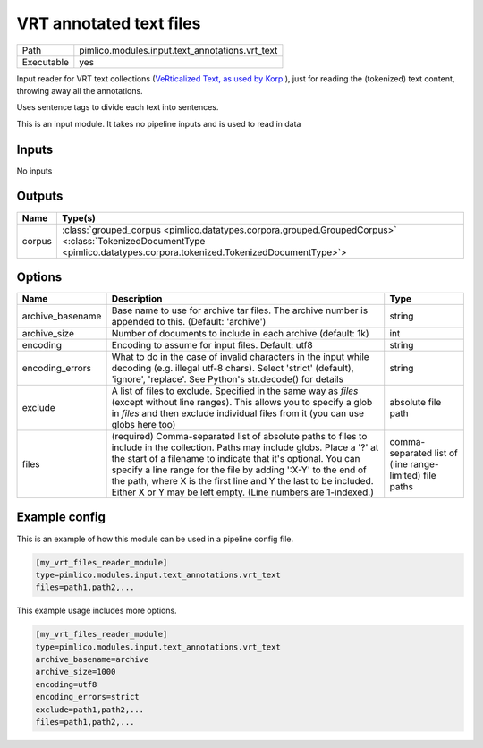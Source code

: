 VRT annotated text files
~~~~~~~~~~~~~~~~~~~~~~~~

.. py:module:: pimlico.modules.input.text_annotations.vrt_text

+------------+-------------------------------------------------+
| Path       | pimlico.modules.input.text_annotations.vrt_text |
+------------+-------------------------------------------------+
| Executable | yes                                             |
+------------+-------------------------------------------------+

Input reader for VRT text collections (`VeRticalized Text, as used by Korp:
<https://www.kielipankki.fi/development/korp/corpus-input-format/#VRT_file_format>`_), just for
reading the (tokenized) text content, throwing away all the annotations.

Uses sentence tags to divide each text into sentences.


.. seealso::

   :mod:`pimlico.modules.input.text_annotations.vrt`:
      Reading VRT files with all their annotations

.. todo::

   Update to new datatypes system and add test pipeline

.. todo::

   Currently skipped from module doc generator, until updated


This is an input module. It takes no pipeline inputs and is used to read in data

Inputs
======

No inputs

Outputs
=======

+--------+------------------------------------------------------------------------------------------------------------------------------------------------------------------------+
| Name   | Type(s)                                                                                                                                                                |
+========+========================================================================================================================================================================+
| corpus | :class:`grouped_corpus <pimlico.datatypes.corpora.grouped.GroupedCorpus>` <:class:`TokenizedDocumentType <pimlico.datatypes.corpora.tokenized.TokenizedDocumentType>`> |
+--------+------------------------------------------------------------------------------------------------------------------------------------------------------------------------+


Options
=======

+------------------+-----------------------------------------------------------------------------------------------------------------------------------------------------------------------------------------------------------------------------------------------------------------------------------------------------------------------------------------------------------------------------------------------------+---------------------------------------------------------+
| Name             | Description                                                                                                                                                                                                                                                                                                                                                                                         | Type                                                    |
+==================+=====================================================================================================================================================================================================================================================================================================================================================================================================+=========================================================+
| archive_basename | Base name to use for archive tar files. The archive number is appended to this. (Default: 'archive')                                                                                                                                                                                                                                                                                                | string                                                  |
+------------------+-----------------------------------------------------------------------------------------------------------------------------------------------------------------------------------------------------------------------------------------------------------------------------------------------------------------------------------------------------------------------------------------------------+---------------------------------------------------------+
| archive_size     | Number of documents to include in each archive (default: 1k)                                                                                                                                                                                                                                                                                                                                        | int                                                     |
+------------------+-----------------------------------------------------------------------------------------------------------------------------------------------------------------------------------------------------------------------------------------------------------------------------------------------------------------------------------------------------------------------------------------------------+---------------------------------------------------------+
| encoding         | Encoding to assume for input files. Default: utf8                                                                                                                                                                                                                                                                                                                                                   | string                                                  |
+------------------+-----------------------------------------------------------------------------------------------------------------------------------------------------------------------------------------------------------------------------------------------------------------------------------------------------------------------------------------------------------------------------------------------------+---------------------------------------------------------+
| encoding_errors  | What to do in the case of invalid characters in the input while decoding (e.g. illegal utf-8 chars). Select 'strict' (default), 'ignore', 'replace'. See Python's str.decode() for details                                                                                                                                                                                                          | string                                                  |
+------------------+-----------------------------------------------------------------------------------------------------------------------------------------------------------------------------------------------------------------------------------------------------------------------------------------------------------------------------------------------------------------------------------------------------+---------------------------------------------------------+
| exclude          | A list of files to exclude. Specified in the same way as `files` (except without line ranges). This allows you to specify a glob in `files` and then exclude individual files from it (you can use globs here too)                                                                                                                                                                                  | absolute file path                                      |
+------------------+-----------------------------------------------------------------------------------------------------------------------------------------------------------------------------------------------------------------------------------------------------------------------------------------------------------------------------------------------------------------------------------------------------+---------------------------------------------------------+
| files            | (required) Comma-separated list of absolute paths to files to include in the collection. Paths may include globs. Place a '?' at the start of a filename to indicate that it's optional. You can specify a line range for the file by adding ':X-Y' to the end of the path, where X is the first line and Y the last to be included. Either X or Y may be left empty. (Line numbers are 1-indexed.) | comma-separated list of (line range-limited) file paths |
+------------------+-----------------------------------------------------------------------------------------------------------------------------------------------------------------------------------------------------------------------------------------------------------------------------------------------------------------------------------------------------------------------------------------------------+---------------------------------------------------------+

Example config
==============

This is an example of how this module can be used in a pipeline config file.

.. code-block:: ini
   
   [my_vrt_files_reader_module]
   type=pimlico.modules.input.text_annotations.vrt_text
   files=path1,path2,...

This example usage includes more options.

.. code-block:: ini
   
   [my_vrt_files_reader_module]
   type=pimlico.modules.input.text_annotations.vrt_text
   archive_basename=archive
   archive_size=1000
   encoding=utf8
   encoding_errors=strict
   exclude=path1,path2,...
   files=path1,path2,...

